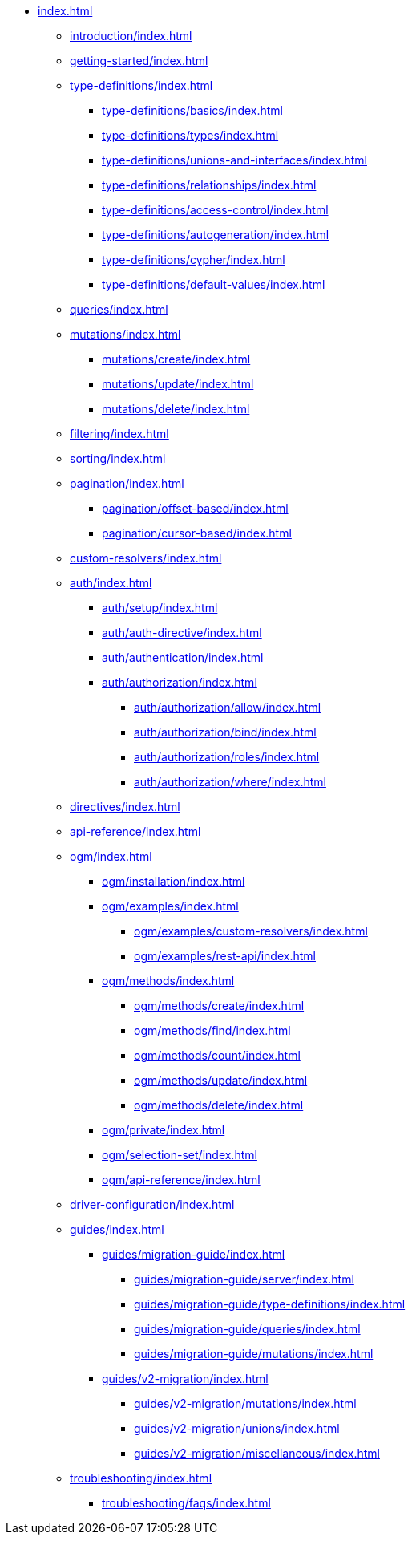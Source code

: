 * xref:index.adoc[]
** xref:introduction/index.adoc[]
** xref:getting-started/index.adoc[]
** xref:type-definitions/index.adoc[]
*** xref:type-definitions/basics/index.adoc[]
*** xref:type-definitions/types/index.adoc[]
*** xref:type-definitions/unions-and-interfaces/index.adoc[]
*** xref:type-definitions/relationships/index.adoc[]
*** xref:type-definitions/access-control/index.adoc[]
*** xref:type-definitions/autogeneration/index.adoc[]
*** xref:type-definitions/cypher/index.adoc[]
*** xref:type-definitions/default-values/index.adoc[]
** xref:queries/index.adoc[]
** xref:mutations/index.adoc[]
*** xref:mutations/create/index.adoc[]
*** xref:mutations/update/index.adoc[]
*** xref:mutations/delete/index.adoc[]
** xref:filtering/index.adoc[]
** xref:sorting/index.adoc[]
** xref:pagination/index.adoc[]
*** xref:pagination/offset-based/index.adoc[]
*** xref:pagination/cursor-based/index.adoc[]
** xref:custom-resolvers/index.adoc[]
** xref:auth/index.adoc[]
*** xref:auth/setup/index.adoc[]
*** xref:auth/auth-directive/index.adoc[]
*** xref:auth/authentication/index.adoc[]
*** xref:auth/authorization/index.adoc[]
**** xref:auth/authorization/allow/index.adoc[]
**** xref:auth/authorization/bind/index.adoc[]
**** xref:auth/authorization/roles/index.adoc[]
**** xref:auth/authorization/where/index.adoc[]
** xref:directives/index.adoc[]
** xref:api-reference/index.adoc[]
** xref:ogm/index.adoc[]
*** xref:ogm/installation/index.adoc[]
*** xref:ogm/examples/index.adoc[]
**** xref:ogm/examples/custom-resolvers/index.adoc[]
**** xref:ogm/examples/rest-api/index.adoc[]
*** xref:ogm/methods/index.adoc[]
**** xref:ogm/methods/create/index.adoc[]
**** xref:ogm/methods/find/index.adoc[]
**** xref:ogm/methods/count/index.adoc[]
**** xref:ogm/methods/update/index.adoc[]
**** xref:ogm/methods/delete/index.adoc[]
*** xref:ogm/private/index.adoc[]
*** xref:ogm/selection-set/index.adoc[]
*** xref:ogm/api-reference/index.adoc[]
** xref:driver-configuration/index.adoc[]
** xref:guides/index.adoc[]
*** xref:guides/migration-guide/index.adoc[]
**** xref:guides/migration-guide/server/index.adoc[]
**** xref:guides/migration-guide/type-definitions/index.adoc[]
**** xref:guides/migration-guide/queries/index.adoc[]
**** xref:guides/migration-guide/mutations/index.adoc[]
*** xref:guides/v2-migration/index.adoc[]
**** xref:guides/v2-migration/mutations/index.adoc[]
**** xref:guides/v2-migration/unions/index.adoc[]
**** xref:guides/v2-migration/miscellaneous/index.adoc[]
** xref:troubleshooting/index.adoc[]
*** xref:troubleshooting/faqs/index.adoc[]
